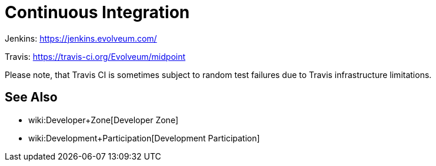= Continuous Integration
:page-wiki-name: Continuous Integration
:page-upkeep-status: orange
:page-upkeep-note: Almost nothing here

Jenkins: link:https://jenkins.evolveum.com/[https://jenkins.evolveum.com/]

Travis: link:https://travis-ci.org/Evolveum/midpoint[https://travis-ci.org/Evolveum/midpoint]

Please note, that Travis CI is sometimes subject to random test failures due to Travis infrastructure limitations.

== See Also

* wiki:Developer+Zone[Developer Zone]

* wiki:Development+Participation[Development Participation]

